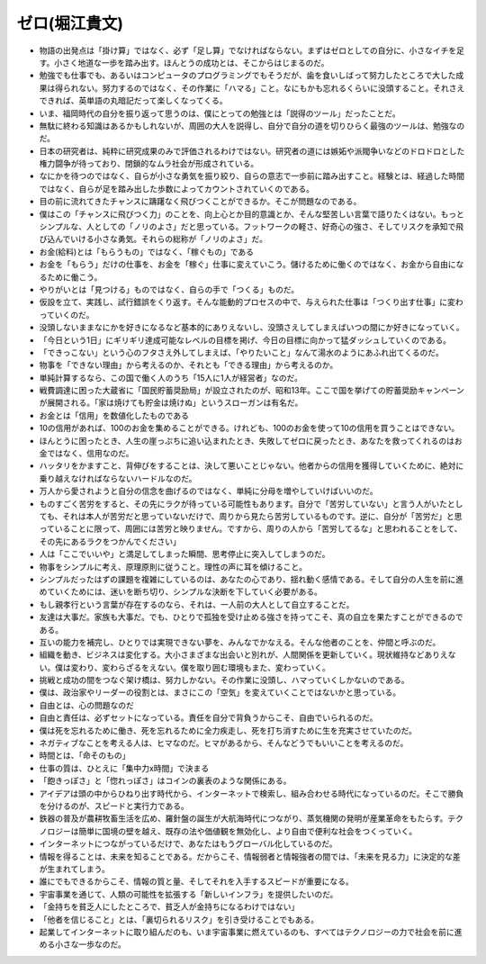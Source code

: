 ================
ゼロ(堀江貴文)
================

* 物語の出発点は「掛け算」ではなく、必ず「足し算」でなければならない。まずはゼロとしての自分に、小さなイチを足す。小さく地道な一歩を踏み出す。ほんとうの成功とは、そこからはじまるのだ。
* 勉強でも仕事でも、あるいはコンピュータのプログラミングでもそうだが、歯を食いしばって努力したところで大した成果は得られない。努力するのではなく、その作業に「ハマる」こと。なにもかも忘れるくらいに没頭すること。それさえできれば、英単語の丸暗記だって楽しくなってくる。
* いま、福岡時代の自分を振り返って思うのは、僕にとっての勉強とは「説得のツール」だったことだ。
* 無駄に終わる知識はあるかもしれないが、周囲の大人を説得し、自分で自分の道を切りひらく最強のツールは、勉強なのだ。
* 日本の研究者は、純粋に研究成果のみで評価されるわけではない。研究者の道には嫉妬や派閥争いなどのドロドロとした権力闘争が待っており、閉鎖的なムラ社会が形成されている。
* なにかを待つのではなく、自らが小さな勇気を振り絞り、自らの意志で一歩前に踏み出すこと。経験とは、経過した時間ではなく、自らが足を踏み出した歩数によってカウントされていくのである。
* 目の前に流れてきたチャンスに躊躇なく飛びつくことができるか。そこが問題なのである。
* 僕はこの「チャンスに飛びつく力」のことを、向上心とか目的意識とか、そんな堅苦しい言葉で語りたくはない。もっとシンプルな、人としての「ノリのよさ」だと思っている。フットワークの軽さ、好奇心の強さ、そしてリスクを承知で飛び込んでいける小さな勇気。それらの総称が「ノリのよさ」だ。
* お金(給料)とは「もらうもの」ではなく、「稼ぐもの」である 
* お金を「もらう」だけの仕事を、お金を「稼ぐ」仕事に変えていこう。儲けるために働くのではなく、お金から自由になるために働こう。
* やりがいとは「見つける」ものではなく、自らの手で「つくる」ものだ。
* 仮設を立て、実践し、試行錯誤をくり返す。そんな能動的プロセスの中で、与えられた仕事は「つくり出す仕事」に変わっていくのだ。
* 没頭しないままなにかを好きになるなど基本的にありえないし、没頭さえしてしまえばいつの間にか好きになっていく。
* 「今日という1日」にギリギリ達成可能なレベルの目標を掲げ、今日の目標に向かって猛ダッシュしていくのである。
* 「できっこない」という心のフタさえ外してしまえば、「やりたいこと」なんて湯水のようにあふれ出てくるのだ。
* 物事を「できない理由」から考えるのか、それとも「できる理由」から考えるのか。
* 単純計算するなら、この国で働く人のうち「15人に1人が経営者」なのだ。
* 戦費調達に困った大蔵省に「国民貯蓄奨励局」が設立されたのが、昭和13年。ここで国を挙げての貯蓄奨励キャンペーンが展開される。「家は焼けても貯金は焼けぬ」というスローガンは有名だ。
* お金とは「信用」を数値化したものである
* 10の信用があれば、100のお金を集めることができる。けれども、100のお金を使って10の信用を買うことはできない。
* ほんとうに困ったとき、人生の崖っぷちに追い込まれたとき、失敗してゼロに戻ったとき、あなたを救ってくれるのはお金ではなく、信用なのだ。
* ハッタリをかますこと、背伸びをすることは、決して悪いことじゃない。他者からの信用を獲得していくために、絶対に乗り越えなければならないハードルなのだ。
* 万人から愛されようと自分の信念を曲げるのではなく、単純に分母を増やしていけばいいのだ。
* ものすごく苦労をすると、その先にラクが待っている可能性もあります。自分で「苦労していない」と言う人がいたとしても、それは本人が苦労だと思っていないだけで、周りから見たら苦労しているものです。逆に、自分が「苦労だ」と思っていることに限って、周囲には苦労と映りません。ですから、周りの人から「苦労してるな」と思われることをして、その先にあるラクをつかんでください」
* 人は「ここでいいや」と満足してしまった瞬間、思考停止に突入してしまうのだ。
* 物事をシンプルに考え、原理原則に従うこと。理性の声に耳を傾けること。
* シンプルだったはずの課題を複雑にしているのは、あなたの心であり、揺れ動く感情である。そして自分の人生を前に進めていくためには、迷いを断ち切り、シンプルな決断を下していく必要がある。
* もし親孝行という言葉が存在するのなら、それは、一人前の大人として自立することだ。
* 友達は大事だ。家族も大事だ。でも、ひとりで孤独を受け止める強さを持ってこそ、真の自立を果たすことができるのである。
* 互いの能力を補完し、ひとりでは実現できない夢を、みんなでかなえる。そんな他者のことを、仲間と呼ぶのだ。
* 組織を動き、ビジネスは変化する。大小さまざまな出会いと別れが、人間関係を更新していく。現状維持などありえない。僕は変わり、変わらざるをえない。僕を取り囲む環境もまた、変わっていく。
* 挑戦と成功の間をつなぐ架け橋は、努力しかない。その作業に没頭し、ハマっていくしかないのである。
* 僕は、政治家やリーダーの役割とは、まさにこの「空気」を変えていくことではないかと思っている。
* 自由とは、心の問題なのだ
* 自由と責任は、必ずセットになっている。責任を自分で背負うからこそ、自由でいられるのだ。
* 僕は死を忘れるために働き、死を忘れるために全力疾走し、死を打ち消すために生を充実させていたのだ。
* ネガティブなことを考える人は、ヒマなのだ。ヒマがあるから、そんなどうでもいいことを考えるのだ。
* 時間とは、「命そのもの」
* 仕事の質は、ひとえに「集中力x時間」で決まる
* 「飽きっぽさ」と「惚れっぽさ」はコインの裏表のような関係にある。
* アイデアは頭の中からひねり出す時代から、インターネットで検索し、組み合わせる時代になっているのだ。そこで勝負を分けるのが、スピードと実行力である。
* 鉄器の普及が農耕牧畜生活を広め、羅針盤の誕生が大航海時代につながり、蒸気機関の発明が産業革命をもたらす。テクノロジーは簡単に国境の壁を越え、既存の法や価値観を無効化し、より自由で便利な社会をつくっていく。
* インターネットにつながっているだけで、あなたはもうグローバル化しているのだ。
* 情報を得ることは、未来を知ることである。だからこそ、情報弱者と情報強者の間では、「未来を見る力」に決定的な差が生まれてしまう。
* 誰にでもできるからこそ、情報の質と量、そしてそれを入手するスピードが重要になる。
* 宇宙事業を通じて、人類の可能性を拡張する「新しいインフラ」を提供したいのだ。
* 「金持ちを貧乏人にしたところで、貧乏人が金持ちになるわけではない」
* 「他者を信じること」とは、「裏切られるリスク」を引き受けることでもある。
* 起業してインターネットに取り組んだのも、いま宇宙事業に燃えているのも、すべてはテクノロジーの力で社会を前に進める小さな一歩なのだ。
